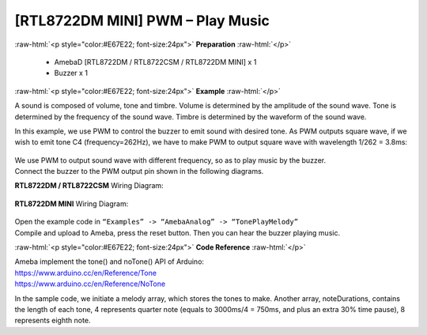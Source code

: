 ##########################################################################
[RTL8722DM MINI] PWM – Play Music
##########################################################################

.. role:: raw-html(raw)
   :format: html

:raw-html:`<p style="color:#E67E22; font-size:24px">`
**Preparation**
:raw-html:`</p>`

   -  AmebaD [RTL8722DM / RTL8722CSM / RTL8722DM MINI] x 1
   -  Buzzer x 1

:raw-html:`<p style="color:#E67E22; font-size:24px">`
**Example**
:raw-html:`</p>`

A sound is composed of volume, tone and timbre. Volume is determined by
the amplitude of the sound wave. Tone is determined by the frequency of
the sound wave. Timbre is determined by the waveform of the sound wave.

In this example, we use PWM to control the buzzer to emit sound with
desired tone. As PWM outputs square wave, if we wish to emit tone C4
(frequency=262Hz), we have to make PWM to output square wave with
wavelength 1/262 = 3.8ms:

  |1|
  
| We use PWM to output sound wave with different frequency, so as to
  play music by the buzzer.
| Connect the buzzer to the PWM output pin shown in the following
  diagrams.

**RTL8722DM / RTL8722CSM** Wiring Diagram:

  |2|

**RTL8722DM MINI** Wiring Diagram:

  |3|

| Open the example code in ``“Examples” -> “AmebaAnalog” -> “TonePlayMelody”``
| Compile and upload to Ameba, press the reset button. Then you can hear
  the buzzer playing music.

:raw-html:`<p style="color:#E67E22; font-size:24px">`
**Code Reference**
:raw-html:`</p>`

| Ameba implement the tone() and noTone() API of Arduino:
| https://www.arduino.cc/en/Reference/Tone
| https://www.arduino.cc/en/Reference/NoTone

In the sample code, we initiate a melody array, which stores the tones
to make. Another array, noteDurations, contains the length of each tone,
4 represents quarter note (equals to 3000ms/4 = 750ms, and plus an extra
30% time pause), 8 represents eighth note.

.. |1| image:: ../../media/[RTL8722CSM]_[RTL8722DM]_PWM_Play_Music/image1.png
   :width: 710
   :height: 184
   :scale: 50 %
.. |2| image:: ../../media/[RTL8722CSM]_[RTL8722DM]_PWM_Play_Music/image2.png
   :width: 1080
   :height: 926
   :scale: 50 %
.. |3| image:: ../../media/[RTL8722CSM]_[RTL8722DM]_PWM_Play_Music/image3.png
   :width: 806
   :height: 686
   :scale: 50 %